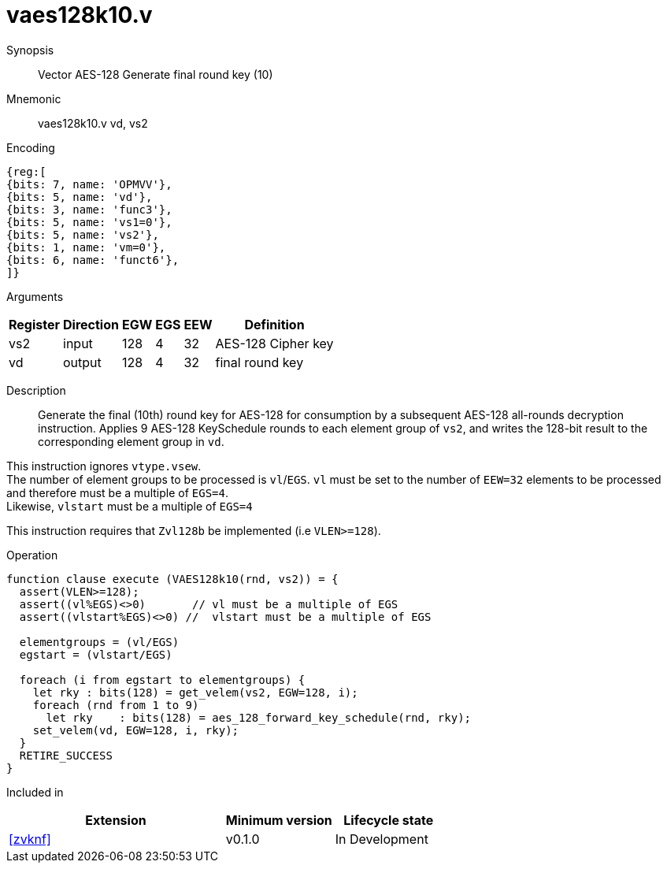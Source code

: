 [[insns-vaes128k10, Vector AES-128 Generate final round key (10)]]
= vaes128k10.v

Synopsis::
Vector AES-128 Generate final round key (10)

Mnemonic::
vaes128k10.v vd, vs2

Encoding::
[wavedrom, , svg]
....
{reg:[
{bits: 7, name: 'OPMVV'},
{bits: 5, name: 'vd'},
{bits: 3, name: 'func3'},
{bits: 5, name: 'vs1=0'},
{bits: 5, name: 'vs2'},
{bits: 1, name: 'vm=0'},
{bits: 6, name: 'funct6'},
]}
....
Arguments::

[%autowidth]
[%header,cols="4,2,2,2,2,2"]
|===
|Register
|Direction
|EGW
|EGS 
|EEW
|Definition

| vs2 | input  | 128  | 4 | 32 | AES-128 Cipher key
| vd  | output | 128  | 4 | 32 | final round key 
|===


Description:: 

Generate the final (10th) round key for AES-128 for consumption by
a subsequent AES-128 all-rounds decryption instruction.
Applies 9 AES-128 KeySchedule rounds to each element group of `vs2`, and
writes the 128-bit result to the corresponding element group in `vd`.

This instruction ignores `vtype.vsew`. +
The number of element groups to be processed is `vl`/`EGS`.
`vl` must be set to the number of `EEW=32` elements to be processed and 
therefore must be a multiple of `EGS=4`. + 
Likewise, `vlstart` must be a multiple of `EGS=4`

This instruction requires that `Zvl128b` be implemented (i.e `VLEN>=128`).

Operation::
[source,pseudocode]
--
function clause execute (VAES128k10(rnd, vs2)) = {
  assert(VLEN>=128);
  assert((vl%EGS)<>0)       // vl must be a multiple of EGS
  assert((vlstart%EGS)<>0) //  vlstart must be a multiple of EGS

  elementgroups = (vl/EGS)
  egstart = (vlstart/EGS)
  
  foreach (i from egstart to elementgroups) {
    let rky : bits(128) = get_velem(vs2, EGW=128, i);
    foreach (rnd from 1 to 9)
      let rky    : bits(128) = aes_128_forward_key_schedule(rnd, rky);
    set_velem(vd, EGW=128, i, rky);
  }
  RETIRE_SUCCESS
}
--

Included in::
[%header,cols="4,2,2"]
|===
|Extension
|Minimum version
|Lifecycle state

| <<zvknf>>
| v0.1.0
| In Development
|===